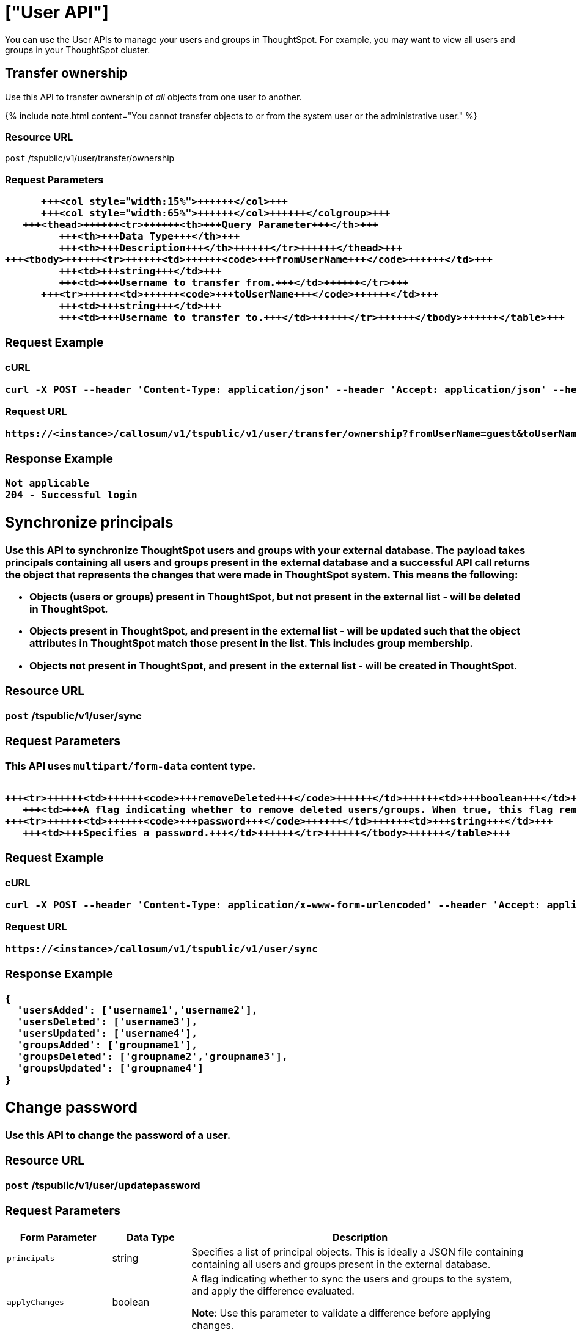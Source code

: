 = ["User API"]
:last_updated: 11/18/2019
:permalink: /:collection/:path.html
:sidebar: mydoc_sidebar
:summary: The User APIs enable you to manage user- and group-related operations in the ThoughtSpot system.

You can use the User APIs to manage your users and groups in ThoughtSpot.
For example, you may want to view all users and groups in your ThoughtSpot cluster.

== Transfer ownership

Use this API to transfer ownership of _all_ objects from one user to another.

{% include note.html content="You cannot transfer objects to or from the system user or the administrative user." %}

=== Resource URL

`post` /tspublic/v1/user/transfer/ownership

=== Request Parameters+++<table>++++++<colgroup>++++++<col style="width:20%">++++++</col>+++
      +++<col style="width:15%">++++++</col>+++
      +++<col style="width:65%">++++++</col>++++++</colgroup>+++
   +++<thead>++++++<tr>++++++<th>+++Query Parameter+++</th>+++
         +++<th>+++Data Type+++</th>+++
         +++<th>+++Description+++</th>++++++</tr>++++++</thead>+++
+++<tbody>++++++<tr>++++++<td>++++++<code>+++fromUserName+++</code>++++++</td>+++
         +++<td>+++string+++</td>+++
         +++<td>+++Username to transfer from.+++</td>++++++</tr>+++
      +++<tr>++++++<td>++++++<code>+++toUserName+++</code>++++++</td>+++
         +++<td>+++string+++</td>+++
         +++<td>+++Username to transfer to.+++</td>++++++</tr>++++++</tbody>++++++</table>+++

=== Request Example

.cURL
----
curl -X POST --header 'Content-Type: application/json' --header 'Accept: application/json' --header 'X-Requested-By: ThoughtSpot' 'https://<instance>/callosum/v1/tspublic/v1/user/transfer/ownership?fromUserName=guest&toUserName=guest1'
----

.Request URL
----
https://<instance>/callosum/v1/tspublic/v1/user/transfer/ownership?fromUserName=guest&toUserName=guest1
----

=== Response Example

----
Not applicable
204 - Successful login
----

== Synchronize principals

Use this API to synchronize ThoughtSpot users and groups with your external database.
The payload takes principals containing all users and groups present in the external database and a successful API call returns the object that represents the changes that were made in ThoughtSpot system.
This means the following:

* Objects (users or groups) present in ThoughtSpot, but not present in the external list -  will be deleted in ThoughtSpot.
* Objects present in ThoughtSpot, and present in the external list - will be updated such that the object attributes in ThoughtSpot match those present in the list.
This includes group membership.
* Objects not present in ThoughtSpot, and present in the external list - will be created in ThoughtSpot.

=== Resource URL

`post` /tspublic/v1/user/sync

=== Request Parameters

This API uses `multipart/form-data` content type.+++<table>++++++<colgroup>++++++<col style="width:20%">++++++</col>+++
   +++<col style="width:15%">++++++</col>+++
   +++<col style="width:65%">++++++</col>++++++</colgroup>+++
   +++<thead>++++++<tr>++++++<th>+++Form Parameter+++</th>+++
         +++<th>+++Data Type+++</th>+++
         +++<th>+++Description+++</th>++++++</tr>++++++</thead>+++
   +++<tbody>++++++<tr>++++++<td>++++++<code>+++principals+++</code>++++++</td>++++++<td>+++string+++</td>+++
      +++<td>+++Specifies a list of principal objects. This is ideally a JSON file containing containing all users and groups present in the external database.+++</td>++++++</tr>+++
      +++<tr>++++++<td>++++++<code>+++applyChanges+++</code>++++++</td>++++++<td>+++boolean+++</td>+++
         +++<td>+++A flag indicating whether to sync the users and groups to the system, and apply the difference evaluated. +++<p>++++++<b>+++Note+++</b>+++: Use this parameter to validate a difference before applying changes.+++</p>++++++</td>++++++</tr>+++

      +++<tr>++++++<td>++++++<code>+++removeDeleted+++</code>++++++</td>++++++<td>+++boolean+++</td>+++
         +++<td>+++A flag indicating whether to remove deleted users/groups. When true, this flag removes any deleted users or groups.+++</td>++++++</tr>+++
      +++<tr>++++++<td>++++++<code>+++password+++</code>++++++</td>++++++<td>+++string+++</td>+++
         +++<td>+++Specifies a password.+++</td>++++++</tr>++++++</tbody>++++++</table>+++

=== Request Example

.cURL
----
curl -X POST --header 'Content-Type: application/x-www-form-urlencoded' --header 'Accept: application/json' -d 'applyChanges=false' 'https://<instance>/callosum/v1/tspublic/v1/user/sync'
----

.Request URL
----
https://<instance>/callosum/v1/tspublic/v1/user/sync
----

=== Response Example

----
{
  'usersAdded': ['username1','username2'],
  'usersDeleted': ['username3'],
  'usersUpdated': ['username4'],
  'groupsAdded': ['groupname1'],
  'groupsDeleted': ['groupname2','groupname3'],
  'groupsUpdated': ['groupname4']
}
----

== Change password

Use this API to change the password of a user.

=== Resource URL

`post` /tspublic/v1/user/updatepassword

=== Request Parameters+++<table>++++++<colgroup>++++++<col style="width:20%">++++++</col>+++
   +++<col style="width:15%">++++++</col>+++
   +++<col style="width:65%">++++++</col>++++++</colgroup>+++
   +++<thead>++++++<tr>++++++<th>+++Form Parameter+++</th>+++
         +++<th>+++Data Type+++</th>+++
         +++<th>+++Description+++</th>++++++</tr>++++++</thead>+++
   +++<tbody>++++++<tr>++++++<td>++++++<code>+++name+++</code>++++++</td>++++++<td>+++string+++</td>+++
         +++<td>+++Name of the user.+++</td>++++++</tr>+++
      +++<tr>++++++<td>++++++<code>+++currentpassword+++</code>++++++</td>++++++<td>+++string+++</td>+++
         +++<td>+++The current password of the user.+++</td>++++++</tr>+++
      +++<tr>++++++<td>++++++<code>+++password+++</code>++++++</td>++++++<td>+++string+++</td>+++
         +++<td>+++A new password of the user.+++</td>++++++</tr>++++++</tbody>++++++</table>+++

=== Request Example

.cURL
----
curl -X POST --header 'Content-Type: application/x-www-form-urlencoded' --header 'Accept: application/json' --header 'X-Requested-By: ThoughtSpot' -d 'name=guest¤tpassword=test&password=foobarfoobar' 'https://<instance>/callosum/v1/tspublic/v1/user/updatepassword'
----

.Request URL
----
https://<instance>/callosum/v1/tspublic/v1/user/updatepassword
----

=== Response Example

----
Not applicable
204 - Successful password update
----

== Fetch users and groups

Use this API to get a list of all users, groups, and their inter-dependencies in the form of principal objects.
A typical principal object contains the following properties:+++<table>++++++<colgroup>++++++<col style="width:20%">++++++</col>+++
      +++<col style="width:80%">++++++</col>++++++</colgroup>+++
   +++<thead>++++++<tr>++++++<th>+++Property+++</th>+++
         +++<th>+++Description+++</th>++++++</tr>++++++</thead>+++
+++<tbody>++++++<tr>++++++<td>++++++<code>+++name+++</code>++++++</td>+++
         +++<td>++++++<p>+++Name of the principal.+++</p>+++
            +++<p>+++This field, in conjunction with whether the object is a user or group, is
               used to identify a user/group. Consequently, this field is required to be
               unique (unique for users and groups separately. i.e., you can have user "`x`"
               and group "`x`").+++</p>++++++</td>++++++</tr>+++
 +++<tr>++++++<td>++++++<code>+++displayName+++</code>++++++</td>+++
         +++<td>+++Display name of the principal.+++</td>++++++</tr>+++
 +++<tr>++++++<td>++++++<code>+++description+++</code>++++++</td>+++
         +++<td>+++Description of the principal.+++</td>++++++</tr>+++
+++<tr>++++++<td>++++++<code>+++mail+++</code>++++++</td>+++
         +++<td>+++Email address of the user. This field should be populated in case of user only. It is ignored in the case of groups.+++</td>++++++</tr>+++
      +++<tr>++++++<td>++++++<code>+++principalTypeEnum+++</code>++++++</td>+++
         +++<td>++++++<p>+++Type of the user created in the ThoughtSpot system.+++</p>+++
            +++<ul>++++++<li>++++++<code>+++LOCAL_USER+++</code>+++(a user is validated through password saved in the ThoughtSpot database)+++</li>+++
            +++<li>++++++<code>+++LOCAL_GROUP+++</code>++++++</li>++++++</ul>++++++</td>++++++</tr>+++
   +++<tr>++++++<td>++++++<code>+++password+++</code>++++++</td>+++
         +++<td>+++Password of the user. This field should be populated in case of user only. It is ignored in the case of groups. Password is only required:
         +++<ul>++++++<li>+++if the user is of LOCAL_USER type,+++</li>+++
         +++<li>+++when the user is created for the first time.+++</li>++++++</ul>+++In subsequent update, the user password is not updated even if it changes in the source system.+++</td>++++++</tr>+++
      +++<tr>++++++<td>++++++<code>+++groupNames+++</code>++++++</td>+++
         +++<td>+++Group names that a principal belongs to. Groups and users can belong to other groups.+++</td>++++++</tr>++++++</tbody>++++++</table>+++

=== Resource URL

`get` /tspublic/v1/user/list

=== Request Example

.cURL
----
curl -X GET --header 'Accept: application/json' 'https://<instance>/callosum/v1/tspublic/v1/user/list'
----

.Request URL
----
https://<instance>/callosum/v1/tspublic/v1/user/list
----

=== Response Example

----
[
  {
    "name": "Administrator",
    "displayName": "Administration Group",
    "created": 1354006445722,
    "modified": 1354006445987,
    "principalTypeEnum": "LOCAL_GROUP",
    "groupNames": [],
    "visibility": "DEFAULT"
  },
  {
    "name": "Analyst",
    "displayName": "Analyst Group",
    "created": 1354006445722,
    "modified": 1354006445987,
    "principalTypeEnum": "LOCAL_GROUP",
    "groupNames": [],
    "visibility": "DEFAULT"
  },
  {
    "name": "rls-group-3",
    "displayName": "rls-group-3",
    "description": "Contains directly rls-group-1, rls-group-2 and belongs direclty to rls-group-5",
    "created": 1459376495060,
    "modified": 1459376590681,
    "principalTypeEnum": "LOCAL_GROUP",
    "groupNames": ["rls-group-5"],
    "visibility": "DEFAULT"
  }
  ]
----

////
## Error Codes
<table>
   <colgroup>
      <col style="width:20%" />
      <col style="width:60%" />
      <col style="width:20%" />
   </colgroup>
   <thead class="thead" style="text-align:left;">
      <tr>
         <th>Error Code</th>
         <th>Description</th>
         <th>HTTP Code</th>
      </tr>
   </thead>
   <tbody>
   <tr> <td><code>10000</code></td>  <td>Internal server error.</td> <td><code>500</code></td></tr>
    <tr> <td><code>10002</code></td>  <td>Bad request. No user found with the given username.</td> <td><code>400</code></td></tr>
    <tr> <td><code>10003</code></td>  <td>Unable to authenticate user</td><td><code>403</code></td></tr>
  </tbody>
</table>
////
